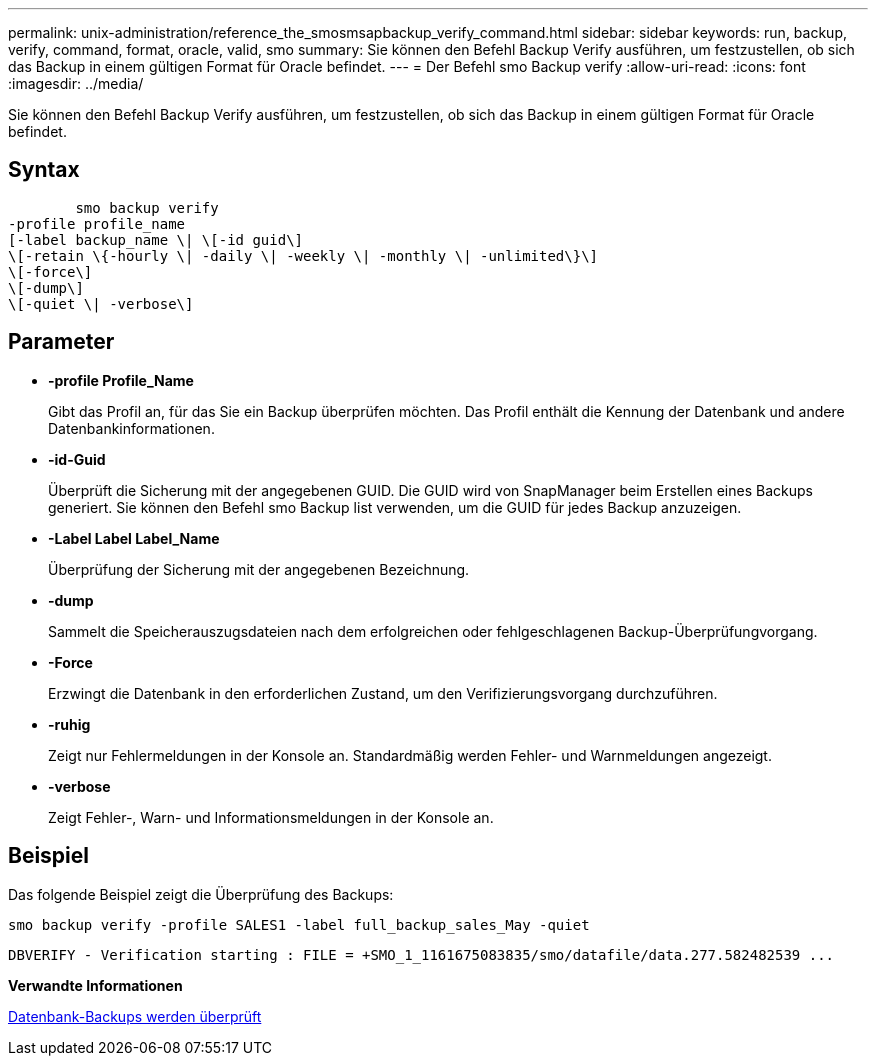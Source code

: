 ---
permalink: unix-administration/reference_the_smosmsapbackup_verify_command.html 
sidebar: sidebar 
keywords: run, backup, verify, command, format, oracle, valid, smo 
summary: Sie können den Befehl Backup Verify ausführen, um festzustellen, ob sich das Backup in einem gültigen Format für Oracle befindet. 
---
= Der Befehl smo Backup verify
:allow-uri-read: 
:icons: font
:imagesdir: ../media/


[role="lead"]
Sie können den Befehl Backup Verify ausführen, um festzustellen, ob sich das Backup in einem gültigen Format für Oracle befindet.



== Syntax

[listing]
----

        smo backup verify
-profile profile_name
[-label backup_name \| \[-id guid\]
\[-retain \{-hourly \| -daily \| -weekly \| -monthly \| -unlimited\}\]
\[-force\]
\[-dump\]
\[-quiet \| -verbose\]
----


== Parameter

* *-profile Profile_Name*
+
Gibt das Profil an, für das Sie ein Backup überprüfen möchten. Das Profil enthält die Kennung der Datenbank und andere Datenbankinformationen.

* *-id-Guid*
+
Überprüft die Sicherung mit der angegebenen GUID. Die GUID wird von SnapManager beim Erstellen eines Backups generiert. Sie können den Befehl smo Backup list verwenden, um die GUID für jedes Backup anzuzeigen.

* *-Label Label Label_Name*
+
Überprüfung der Sicherung mit der angegebenen Bezeichnung.

* *-dump*
+
Sammelt die Speicherauszugsdateien nach dem erfolgreichen oder fehlgeschlagenen Backup-Überprüfungvorgang.

* *-Force*
+
Erzwingt die Datenbank in den erforderlichen Zustand, um den Verifizierungsvorgang durchzuführen.

* *-ruhig*
+
Zeigt nur Fehlermeldungen in der Konsole an. Standardmäßig werden Fehler- und Warnmeldungen angezeigt.

* *-verbose*
+
Zeigt Fehler-, Warn- und Informationsmeldungen in der Konsole an.





== Beispiel

Das folgende Beispiel zeigt die Überprüfung des Backups:

[listing]
----
smo backup verify -profile SALES1 -label full_backup_sales_May -quiet
----
[listing]
----
DBVERIFY - Verification starting : FILE = +SMO_1_1161675083835/smo/datafile/data.277.582482539 ...
----
*Verwandte Informationen*

xref:task_verifying_database_backups.adoc[Datenbank-Backups werden überprüft]
